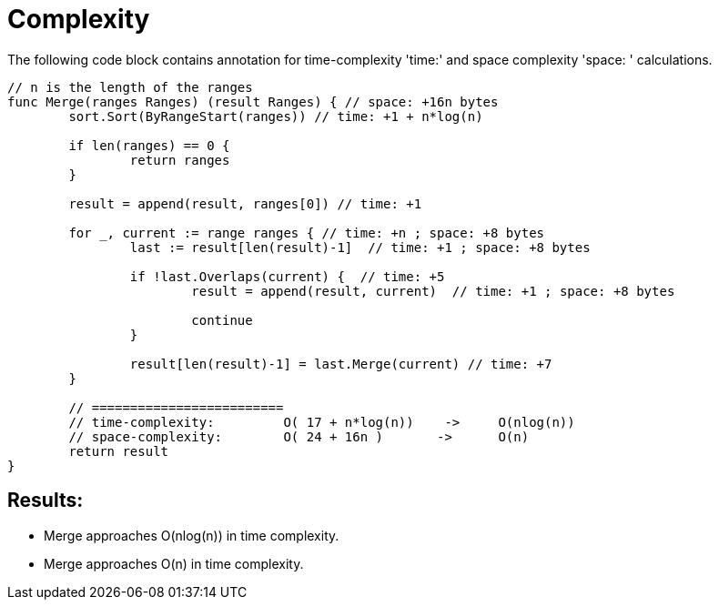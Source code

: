 = Complexity

The following code block contains annotation for time-complexity 'time:' and space complexity 'space: ' calculations.

[source,go]
----
// n is the length of the ranges
func Merge(ranges Ranges) (result Ranges) { // space: +16n bytes
	sort.Sort(ByRangeStart(ranges)) // time: +1 + n*log(n)

	if len(ranges) == 0 {
		return ranges
	}

	result = append(result, ranges[0]) // time: +1

	for _, current := range ranges { // time: +n ; space: +8 bytes
		last := result[len(result)-1]  // time: +1 ; space: +8 bytes

		if !last.Overlaps(current) {  // time: +5
			result = append(result, current)  // time: +1 ; space: +8 bytes

			continue
		}

		result[len(result)-1] = last.Merge(current) // time: +7
	}

        // =========================
        // time-complexity:         O( 17 + n*log(n))    ->     O(nlog(n))
        // space-complexity:        O( 24 + 16n )       ->      O(n)
	return result
}
----

== Results:

* Merge approaches O(nlog(n)) in time complexity.
* Merge approaches O(n) in time complexity.
